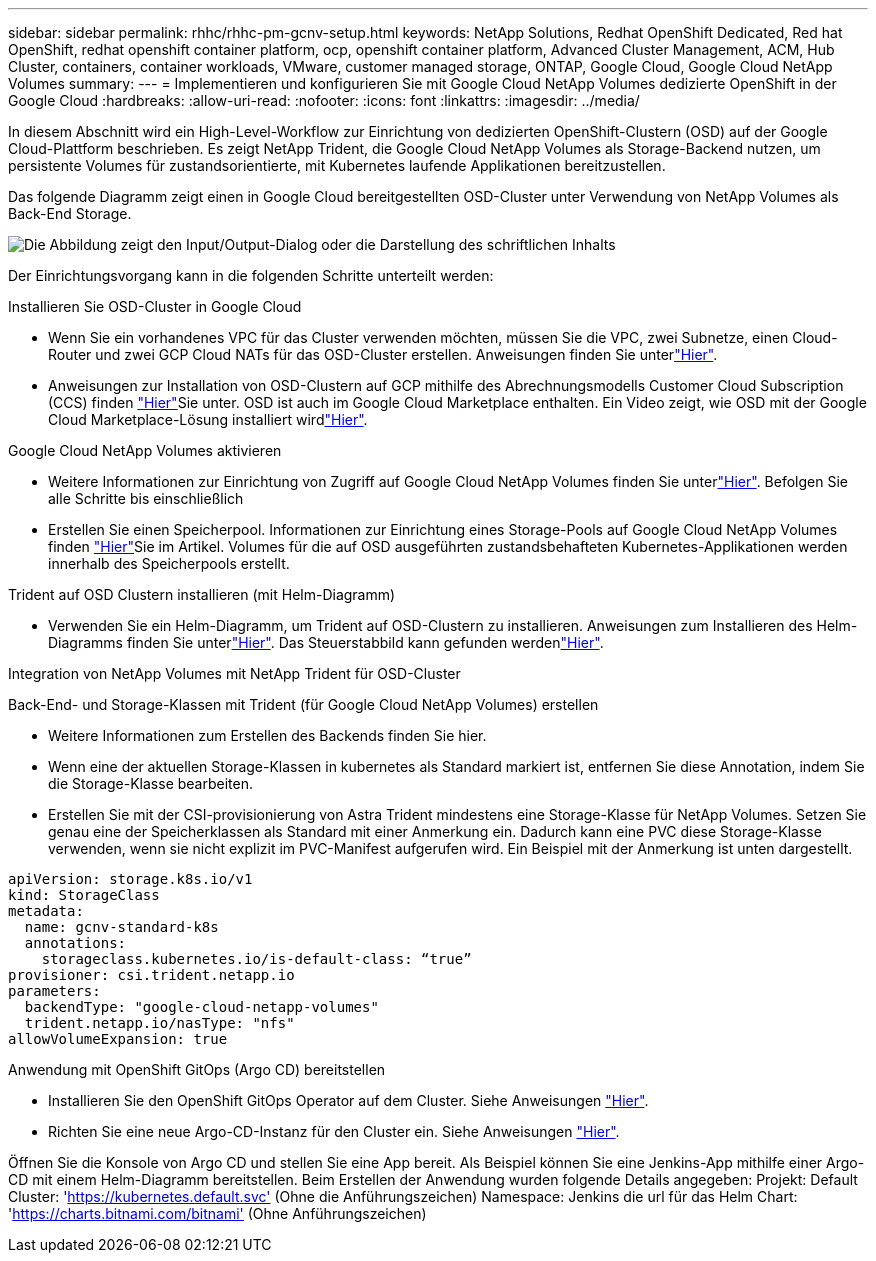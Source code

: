 ---
sidebar: sidebar 
permalink: rhhc/rhhc-pm-gcnv-setup.html 
keywords: NetApp Solutions, Redhat OpenShift Dedicated, Red hat OpenShift, redhat openshift container platform, ocp, openshift container platform, Advanced Cluster Management, ACM, Hub Cluster, containers, container workloads, VMware, customer managed storage, ONTAP, Google Cloud, Google Cloud NetApp Volumes 
summary:  
---
= Implementieren und konfigurieren Sie mit Google Cloud NetApp Volumes dedizierte OpenShift in der Google Cloud
:hardbreaks:
:allow-uri-read: 
:nofooter: 
:icons: font
:linkattrs: 
:imagesdir: ../media/


[role="lead"]
In diesem Abschnitt wird ein High-Level-Workflow zur Einrichtung von dedizierten OpenShift-Clustern (OSD) auf der Google Cloud-Plattform beschrieben. Es zeigt NetApp Trident, die Google Cloud NetApp Volumes als Storage-Backend nutzen, um persistente Volumes für zustandsorientierte, mit Kubernetes laufende Applikationen bereitzustellen.

Das folgende Diagramm zeigt einen in Google Cloud bereitgestellten OSD-Cluster unter Verwendung von NetApp Volumes als Back-End Storage.

image:rhhc-osd-with-gcnv.png["Die Abbildung zeigt den Input/Output-Dialog oder die Darstellung des schriftlichen Inhalts"]

Der Einrichtungsvorgang kann in die folgenden Schritte unterteilt werden:

.Installieren Sie OSD-Cluster in Google Cloud
* Wenn Sie ein vorhandenes VPC für das Cluster verwenden möchten, müssen Sie die VPC, zwei Subnetze, einen Cloud-Router und zwei GCP Cloud NATs für das OSD-Cluster erstellen. Anweisungen finden Sie unterlink:https://cloud.redhat.com/experts/gcp/osd_preexisting_vpc/["Hier"].
* Anweisungen zur Installation von OSD-Clustern auf GCP mithilfe des Abrechnungsmodells Customer Cloud Subscription (CCS) finden link:https://docs.openshift.com/dedicated/osd_install_access_delete_cluster/creating-a-gcp-cluster.html#osd-create-gcp-cluster-ccs_osd-creating-a-cluster-on-gcp["Hier"]Sie unter. OSD ist auch im Google Cloud Marketplace enthalten. Ein Video zeigt, wie OSD mit der Google Cloud Marketplace-Lösung installiert wirdlink:https://www.youtube.com/watch?v=p9KBFvMDQJM["Hier"].


.Google Cloud NetApp Volumes aktivieren
* Weitere Informationen zur Einrichtung von Zugriff auf Google Cloud NetApp Volumes finden Sie unterlink:https://cloud.google.com/netapp/volumes/docs/get-started/configure-access/workflow["Hier"]. Befolgen Sie alle Schritte bis einschließlich
* Erstellen Sie einen Speicherpool. Informationen zur Einrichtung eines Storage-Pools auf Google Cloud NetApp Volumes finden link:https://cloud.google.com/netapp/volumes/docs/get-started/quickstarts/create-storage-pool#create_a_storage_pool["Hier"]Sie im Artikel. Volumes für die auf OSD ausgeführten zustandsbehafteten Kubernetes-Applikationen werden innerhalb des Speicherpools erstellt.


.Trident auf OSD Clustern installieren (mit Helm-Diagramm)
* Verwenden Sie ein Helm-Diagramm, um Trident auf OSD-Clustern zu installieren. Anweisungen zum Installieren des Helm-Diagramms finden Sie unterlink:https://docs.netapp.com/us-en/trident/trident-get-started/kubernetes-deploy-helm.html#critical-information-about-astra-trident-24-06["Hier"]. Das Steuerstabbild kann gefunden werdenlink:https://github.com/NetApp/trident/tree/master/helm/trident-operator["Hier"].


.Integration von NetApp Volumes mit NetApp Trident für OSD-Cluster
Back-End- und Storage-Klassen mit Trident (für Google Cloud NetApp Volumes) erstellen

* Weitere Informationen zum Erstellen des Backends finden Sie hier.
* Wenn eine der aktuellen Storage-Klassen in kubernetes als Standard markiert ist, entfernen Sie diese Annotation, indem Sie die Storage-Klasse bearbeiten.
* Erstellen Sie mit der CSI-provisionierung von Astra Trident mindestens eine Storage-Klasse für NetApp Volumes. Setzen Sie genau eine der Speicherklassen als Standard mit einer Anmerkung ein. Dadurch kann eine PVC diese Storage-Klasse verwenden, wenn sie nicht explizit im PVC-Manifest aufgerufen wird. Ein Beispiel mit der Anmerkung ist unten dargestellt.


[source]
----
apiVersion: storage.k8s.io/v1
kind: StorageClass
metadata:
  name: gcnv-standard-k8s
  annotations:
    storageclass.kubernetes.io/is-default-class: “true”
provisioner: csi.trident.netapp.io
parameters:
  backendType: "google-cloud-netapp-volumes"
  trident.netapp.io/nasType: "nfs"
allowVolumeExpansion: true
----
.Anwendung mit OpenShift GitOps (Argo CD) bereitstellen
* Installieren Sie den OpenShift GitOps Operator auf dem Cluster. Siehe Anweisungen link:https://docs.openshift.com/gitops/1.13/installing_gitops/installing-openshift-gitops.html["Hier"].
* Richten Sie eine neue Argo-CD-Instanz für den Cluster ein. Siehe Anweisungen link:https://docs.openshift.com/gitops/1.13/argocd_instance/setting-up-argocd-instance.html["Hier"].


Öffnen Sie die Konsole von Argo CD und stellen Sie eine App bereit. Als Beispiel können Sie eine Jenkins-App mithilfe einer Argo-CD mit einem Helm-Diagramm bereitstellen. Beim Erstellen der Anwendung wurden folgende Details angegeben: Projekt: Default Cluster: 'https://kubernetes.default.svc'[] (Ohne die Anführungszeichen) Namespace: Jenkins die url für das Helm Chart: 'https://charts.bitnami.com/bitnami'[] (Ohne Anführungszeichen)
